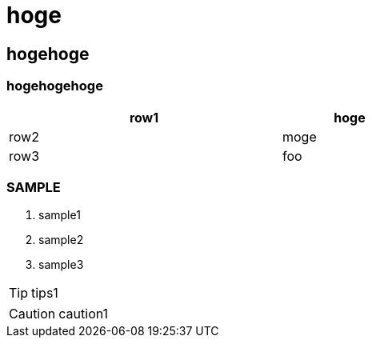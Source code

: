 = hoge

== hogehoge

=== hogehogehoge

[options="header", width=60%, cols="2,1"]
|===

|row1
|hoge

|row2
|moge

|row3
|foo

|===

=== SAMPLE
. sample1
. sample2
. sample3

TIP: tips1

CAUTION: caution1

<<<
